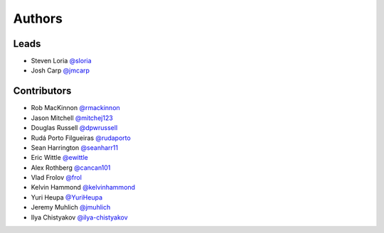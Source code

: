 *******
Authors
*******

Leads
=====

- Steven Loria `@sloria <https://github.com/sloria>`_
- Josh Carp `@jmcarp <https://github.com/jmcarp>`_

Contributors
============

- Rob MacKinnon `@rmackinnon <https://github.com/rmackinnon>`_
- Jason Mitchell `@mitchej123 <https://github.com/mitchej123>`_
- Douglas Russell `@dpwrussell <https://github.com/dpwrussell>`_
- Rudá Porto Filgueiras `@rudaporto <https://github.com/rudaporto>`_
- Sean Harrington `@seanharr11 <https://github.com/seanharr11>`_
- Eric Wittle `@ewittle <https://github.com/ewittle>`_
- Alex Rothberg `@cancan101 <https://github.com/cancan101>`_
- Vlad Frolov `@frol <https://github.com/frol>`_
- Kelvin Hammond `@kelvinhammond <https://github.com/kelvinhammond>`_
- Yuri Heupa `@YuriHeupa <https://github.com/YuriHeupa>`_
- Jeremy Muhlich `@jmuhlich <https://github.com/jmuhlich>`_
- Ilya Chistyakov `@ilya-chistyakov <https://github.com/ilya-chistyakov>`_
